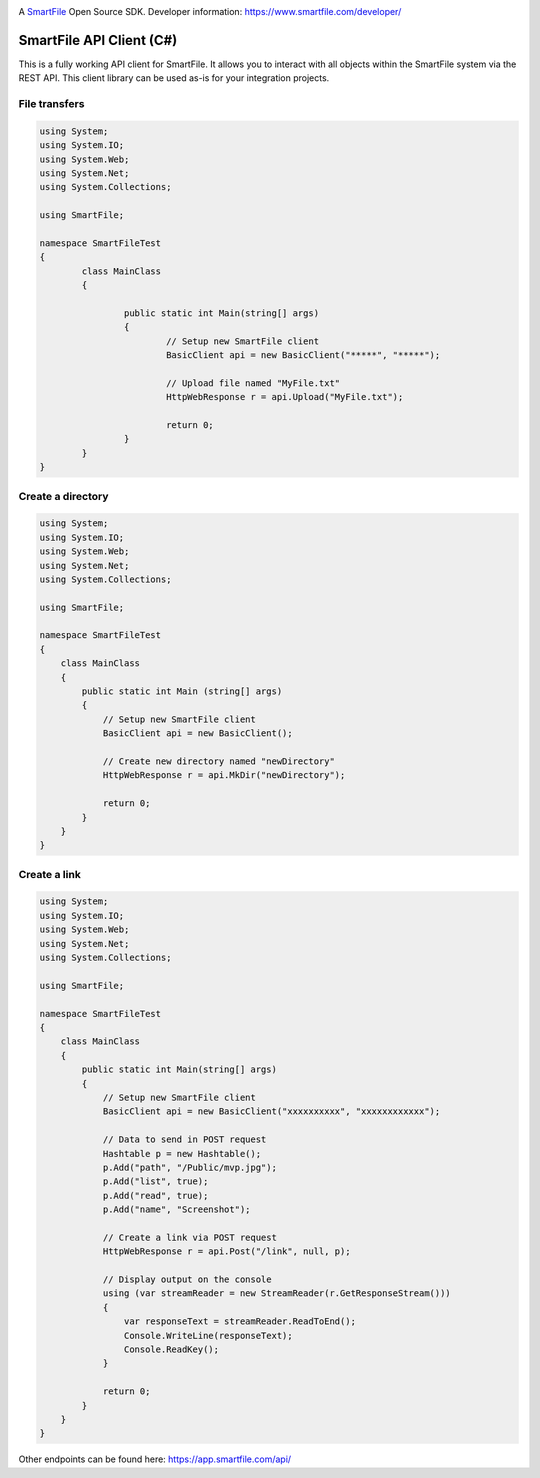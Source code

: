 .. image:: https://d2xtrvzo9unrru.cloudfront.net/brands/smartfile/logo.png
   :alt: SmartFile

A `SmartFile`_ Open Source SDK. Developer information: https://www.smartfile.com/developer/


SmartFile API Client (C#)
=========================
This is a fully working API client for SmartFile. It allows you to interact with all objects within the SmartFile system via the REST API. This client library can be used as-is for your integration projects.

File transfers
--------------
.. code:: csharp

	using System;
	using System.IO;
	using System.Web;
	using System.Net;
	using System.Collections;

	using SmartFile;

	namespace SmartFileTest
	{
		class MainClass
		{

			public static int Main(string[] args)
			{
				// Setup new SmartFile client
				BasicClient api = new BasicClient("*****", "*****");

				// Upload file named "MyFile.txt"
				HttpWebResponse r = api.Upload("MyFile.txt");

				return 0;
			}
		}
	}


Create a directory
------------------
.. code:: csharp

   using System;
   using System.IO;
   using System.Web;
   using System.Net;
   using System.Collections;
   
   using SmartFile;
   
   namespace SmartFileTest
   {
       class MainClass
       {
           public static int Main (string[] args)
           {
               // Setup new SmartFile client
               BasicClient api = new BasicClient();
               
               // Create new directory named "newDirectory"
               HttpWebResponse r = api.MkDir("newDirectory");
   
               return 0;
           }
       }
   }
   
   
Create a link
------------------
.. code:: csharp

   using System;
   using System.IO;
   using System.Web;
   using System.Net;
   using System.Collections;
   
   using SmartFile;
   
   namespace SmartFileTest
   {
       class MainClass
       {
           public static int Main(string[] args)
           {
               // Setup new SmartFile client
               BasicClient api = new BasicClient("xxxxxxxxxx", "xxxxxxxxxxxx");
   
               // Data to send in POST request
               Hashtable p = new Hashtable();
               p.Add("path", "/Public/mvp.jpg");
               p.Add("list", true);
               p.Add("read", true);
               p.Add("name", "Screenshot");
   
               // Create a link via POST request
               HttpWebResponse r = api.Post("/link", null, p);
   
               // Display output on the console
               using (var streamReader = new StreamReader(r.GetResponseStream()))
               {
                   var responseText = streamReader.ReadToEnd();
                   Console.WriteLine(responseText);
                   Console.ReadKey();
               }
   
               return 0;
           }
       }
   }

Other endpoints can be found here: https://app.smartfile.com/api/
 
.. _SmartFile: https://www.smartfile.com/
